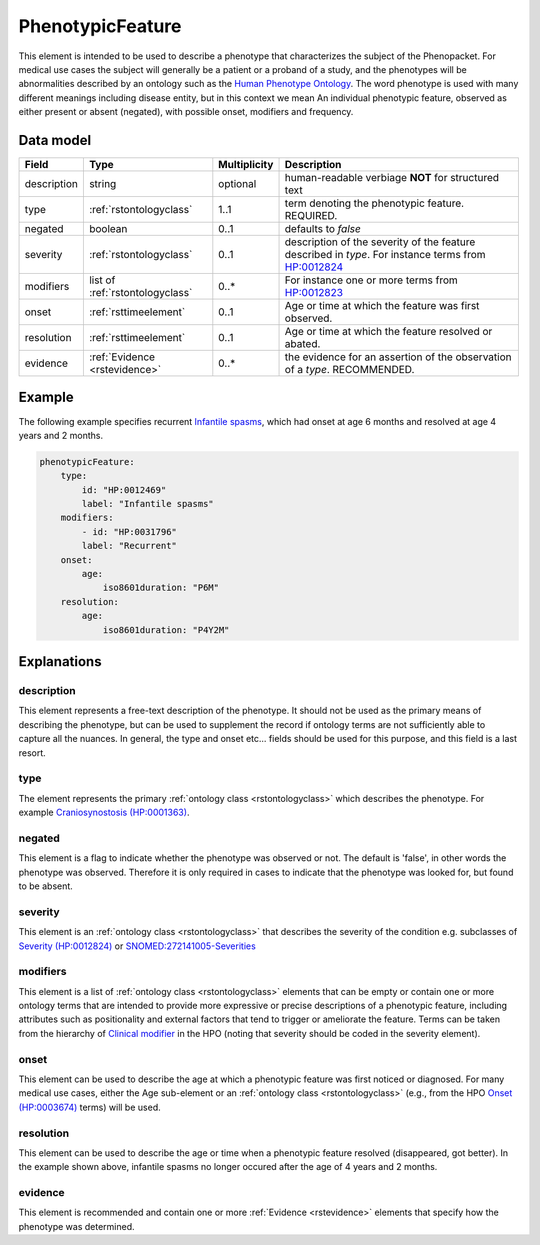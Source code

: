 .. _rstphenotypicfeature:

#################
PhenotypicFeature
#################


This element is intended to be used to describe a phenotype that characterizes the subject of the Phenopacket.
For medical use cases the subject will generally be a patient or a proband of a study, and the phenotypes will
be abnormalities described by an ontology such as the `Human Phenotype Ontology <http://www.human-phenotype-ontology.org>`_.
The word phenotype is used with many different meanings including disease entity, but in this context we mean
An individual phenotypic feature, observed as either present or absent (negated), with possible onset, modifiers and
frequency.


Data model
##########

.. csv-table::
   :header: Field, Type, Multiplicity, Description

    description, string, optional, human-readable verbiage **NOT** for structured text
    type, :ref:`rstontologyclass`, 1..1, term denoting the phenotypic feature. REQUIRED.
    negated, boolean, 0..1, defaults to `false`
    severity, :ref:`rstontologyclass`, 0..1, description of the severity of the feature described in `type`. For instance terms from `HP:0012824  <https://hpo.jax.org/app/browse/term/HP:0012824>`_
    modifiers, list of :ref:`rstontologyclass`, 0..*, For instance one or more terms from `HP:0012823 <https://hpo.jax.org/app/browse/term/HP:0012823>`_
    onset, :ref:`rsttimeelement`, 0..1, Age or time at which the feature was first observed.
    resolution, :ref:`rsttimeelement`, 0..1, Age or time at which the feature resolved or abated.
    evidence, :ref:`Evidence <rstevidence>`, 0..*, the evidence for an assertion of the observation of a `type`. RECOMMENDED.

Example
#######

The following example specifies recurrent
`Infantile spasms <https://hpo.jax.org/app/browse/term/HP:0012469>`_, which had onset
at age 6 months and resolved at age 4 years and 2 months.

.. code-block:: yaml

    phenotypicFeature:
        type:
            id: "HP:0012469"
            label: "Infantile spasms"
        modifiers:
            - id: "HP:0031796"
            label: "Recurrent"
        onset:
            age:
                iso8601duration: "P6M"
        resolution:
            age:
                iso8601duration: "P4Y2M"


Explanations
############


description
~~~~~~~~~~~
This element represents a free-text description of the phenotype. It should not be used as the primary
means of describing the phenotype, but can be used to supplement the record if ontology terms are not
sufficiently able to capture all the nuances. In general, the type and onset etc... fields should be used for this purpose, and
this field is a last resort.
    

type
~~~~
The element represents the primary :ref:`ontology class <rstontologyclass>` which describes the phenotype.
For example `Craniosynostosis (HP:0001363) <https://hpo.jax.org/app/browse/term/HP:0001363>`_.

negated
~~~~~~~
This element is a flag to indicate whether the phenotype was observed or not.
The default is 'false', in other words the phenotype was observed. Therefore it is only
required in cases to indicate that the phenotype was looked for, but found to be absent.

severity
~~~~~~~~
This  element is an :ref:`ontology class <rstontologyclass>` that describes the severity of the condition e.g. subclasses of
`Severity (HP:0012824) <https://hpo.jax.org/app/browse/term/HP:0012824>`_ or
`SNOMED:272141005-Severities <https://phinvads.cdc.gov/vads/ViewCodeSystemConcept.action?oid=2.16.840.1.113883.6.96&code=272141005>`_
   
modifiers
~~~~~~~~~
This element is a list of :ref:`ontology class <rstontologyclass>` elements that can be empty or contain one or more
ontology terms that are intended
to provide  more expressive or precise descriptions of a phenotypic feature, including attributes such as
positionality and external factors that tend to trigger or ameliorate the feature.
Terms can be taken from the hierarchy of `Clinical modifier <https://hpo.jax.org/app/browse/term/HP:0012823>`_ in the HPO
(noting that severity should be coded in the severity element).

onset
~~~~~
This element can be used to describe the age at which a phenotypic feature was first noticed or diagnosed.
For many medical use cases, either the Age sub-element or an :ref:`ontology class <rstontologyclass>` (e.g., from the HPO `Onset (HP:0003674) <https://hpo.jax.org/app/browse/term/HP:0003674>`_ terms) will be used.


resolution
~~~~~~~~~~
This element can be used to describe the age or time when a phenotypic feature resolved (disappeared, got better).
In the example shown above, infantile spasms no longer occured after the age of 4 years and 2 months.


evidence
~~~~~~~~
This element is recommended and contain one or more :ref:`Evidence <rstevidence>` elements
that specify how the phenotype was determined.


